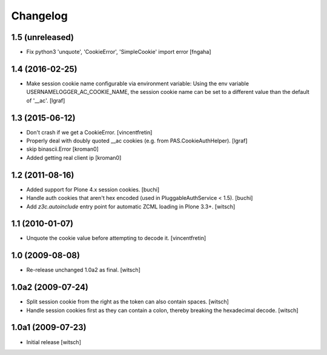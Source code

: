 Changelog
=========


1.5 (unreleased)
----------------

- Fix python3 'unquote', 'CookieError', 'SimpleCookie' import error
  [fngaha]


1.4 (2016-02-25)
----------------

- Make session cookie name configurable via environment variable:
  Using the env variable USERNAMELOGGER_AC_COOKIE_NAME, the session cookie
  name can be set to a different value than the default of '__ac'.
  [lgraf]


1.3 (2015-06-12)
----------------

- Don't crash if we get a CookieError.
  [vincentfretin]

- Properly deal with doubly quoted __ac cookies (e.g. from PAS.CookieAuthHelper).
  [lgraf]

- skip binascii.Error
  [kroman0]

- Added getting real client ip
  [kroman0]


1.2 (2011-08-16)
----------------

- Added support for Plone 4.x session cookies.
  [buchi]

- Handle auth cookies that aren't hex encoded (used in PluggableAuthService
  < 1.5).
  [buchi]

- Add `z3c.autoinclude` entry point for automatic ZCML loading in Plone 3.3+.
  [witsch]


1.1 (2010-01-07)
----------------

- Unquote the cookie value before attempting to decode it.
  [vincentfretin]


1.0 (2009-08-08)
----------------

- Re-release unchanged 1.0a2 as final.
  [witsch]


1.0a2 (2009-07-24)
------------------

- Split session cookie from the right as the token can also contain spaces.
  [witsch]

- Handle session cookies first as they can contain a colon, thereby breaking
  the hexadecimal decode.
  [witsch]


1.0a1 (2009-07-23)
------------------

- Initial release
  [witsch]
